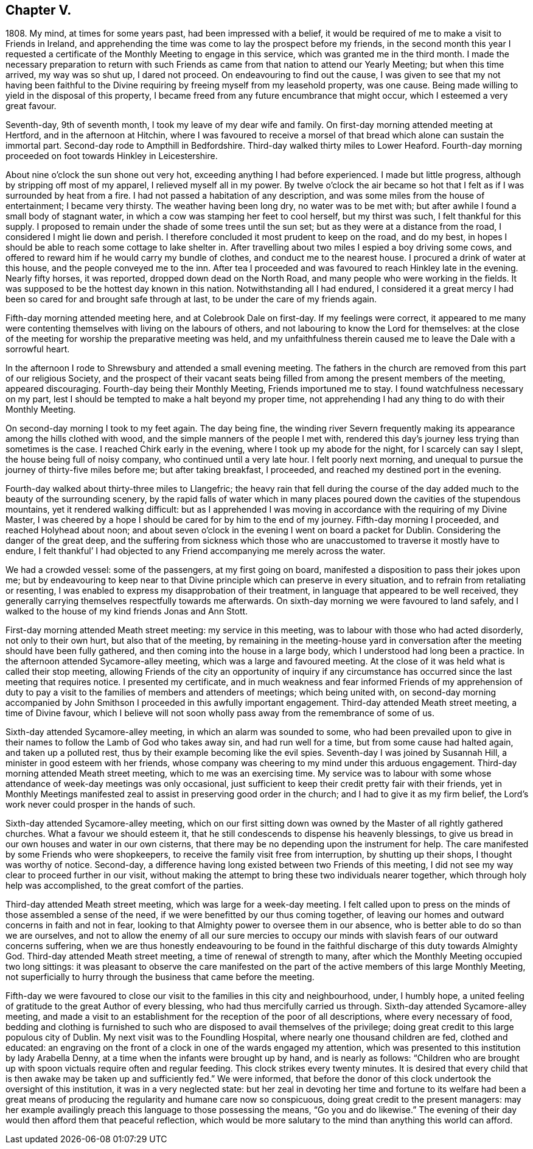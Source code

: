 == Chapter V.

1808+++.+++ My mind, at times for some years past, had been impressed with a belief,
it would be required of me to make a visit to Friends in Ireland,
and apprehending the time was come to lay the prospect before my friends,
in the second month this year I requested a certificate
of the Monthly Meeting to engage in this service,
which was granted me in the third month.
I made the necessary preparation to return with such Friends
as came from that nation to attend our Yearly Meeting;
but when this time arrived, my way was so shut up, I dared not proceed.
On endeavouring to find out the cause,
I was given to see that my not having been faithful to the
Divine requiring by freeing myself from my leasehold property,
was one cause.
Being made willing to yield in the disposal of this property,
I became freed from any future encumbrance that might occur,
which I esteemed a very great favour.

Seventh-day, 9th of seventh month, I took my leave of my dear wife and family.
On first-day morning attended meeting at Hertford, and in the afternoon at Hitchin,
where I was favoured to receive a morsel of that
bread which alone can sustain the immortal part.
Second-day rode to Ampthill in Bedfordshire.
Third-day walked thirty miles to Lower Heaford.
Fourth-day morning proceeded on foot towards Hinkley in Leicestershire.

About nine o`'clock the sun shone out very hot,
exceeding anything I had before experienced.
I made but little progress, although by stripping off most of my apparel,
I relieved myself all in my power.
By twelve o`'clock the air became so hot that I felt
as if I was surrounded by heat from a fire.
I had not passed a habitation of any description,
and was some miles from the house of entertainment; I became very thirsty.
The weather having been long dry, no water was to be met with;
but after awhile I found a small body of stagnant water,
in which a cow was stamping her feet to cool herself, but my thirst was such,
I felt thankful for this supply.
I proposed to remain under the shade of some trees until the sun set;
but as they were at a distance from the road, I considered I might lie down and perish.
I therefore concluded it most prudent to keep on the road, and do my best,
in hopes I should be able to reach some cottage to lake shelter in.
After travelling about two miles I espied a boy driving some cows,
and offered to reward him if he would carry my bundle of clothes,
and conduct me to the nearest house.
I procured a drink of water at this house, and the people conveyed me to the inn.
After tea I proceeded and was favoured to reach Hinkley late in the evening.
Nearly fifty horses, it was reported, dropped down dead on the North Road,
and many people who were working in the fields.
It was supposed to be the hottest day known in this nation.
Notwithstanding all I had endured,
I considered it a great mercy I had been so cared for and brought safe through at last,
to be under the care of my friends again.

Fifth-day morning attended meeting here, and at Colebrook Dale on first-day.
If my feelings were correct,
it appeared to me many were contenting themselves with living on the labours of others,
and not labouring to know the Lord for themselves:
at the close of the meeting for worship the preparative meeting was held,
and my unfaithfulness therein caused me to leave the Dale with a sorrowful heart.

In the afternoon I rode to Shrewsbury and attended a small evening meeting.
The fathers in the church are removed from this part of our religious Society,
and the prospect of their vacant seats being filled
from among the present members of the meeting,
appeared discouraging.
Fourth-day being their Monthly Meeting, Friends importuned me to stay.
I found watchfulness necessary on my part,
lest I should be tempted to make a halt beyond my proper time,
not apprehending I had any thing to do with their Monthly Meeting.

On second-day morning I took to my feet again.
The day being fine,
the winding river Severn frequently making its appearance
among the hills clothed with wood,
and the simple manners of the people I met with,
rendered this day`'s journey less trying than sometimes is the case.
I reached Chirk early in the evening, where I took up my abode for the night,
for I scarcely can say I slept, the house being full of noisy company,
who continued until a very late hour.
I felt poorly next morning,
and unequal to pursue the journey of thirty-five miles before me;
but after taking breakfast, I proceeded, and reached my destined port in the evening.

Fourth-day walked about thirty-three miles to Llangefric;
the heavy rain that fell during the course of the
day added much to the beauty of the surrounding scenery,
by the rapid falls of water which in many places
poured down the cavities of the stupendous mountains,
yet it rendered walking difficult:
but as I apprehended I was moving in accordance with the requiring of my Divine Master,
I was cheered by a hope I should be cared for by him to the end of my journey.
Fifth-day morning I proceeded, and reached Holyhead about noon;
and about seven o`'clock in the evening I went on board a packet for Dublin.
Considering the danger of the great deep,
and the suffering from sickness which those who are
unaccustomed to traverse it mostly have to endure,
I felt thankful`' I had objected to any Friend accompanying me merely across the water.

We had a crowded vessel: some of the passengers, at my first going on board,
manifested a disposition to pass their jokes upon me;
but by endeavouring to keep near to that Divine principle
which can preserve in every situation,
and to refrain from retaliating or resenting,
I was enabled to express my disapprobation of their treatment,
in language that appeared to be well received,
they generally carrying themselves respectfully towards me afterwards.
On sixth-day morning we were favoured to land safely,
and I walked to the house of my kind friends Jonas and Ann Stott.

First-day morning attended Meath street meeting: my service in this meeting,
was to labour with those who had acted disorderly, not only to their own hurt,
but also that of the meeting,
by remaining in the meeting-house yard in conversation
after the meeting should have been fully gathered,
and then coming into the house in a large body,
which I understood had long been a practice.
In the afternoon attended Sycamore-alley meeting, which was a large and favoured meeting.
At the close of it was held what is called their stop meeting,
allowing Friends of the city an opportunity of inquiry if any circumstance
has occurred since the last meeting that requires notice.
I presented my certificate,
and in much weakness and fear informed Friends of my apprehension of duty
to pay a visit to the families of members and attenders of meetings;
which being united with,
on second-day morning accompanied by John Smithson
I proceeded in this awfully important engagement.
Third-day attended Meath street meeting, a time of Divine favour,
which I believe will not soon wholly pass away from the remembrance of some of us.

Sixth-day attended Sycamore-alley meeting, in which an alarm was sounded to some,
who had been prevailed upon to give in their names
to follow the Lamb of God who takes away sin,
and had run well for a time, but from some cause had halted again,
and taken up a polluted rest, thus by their example becoming like the evil spies.
Seventh-day I was joined by Susannah Hill, a minister in good esteem with her friends,
whose company was cheering to my mind under this arduous engagement.
Third-day morning attended Meath street meeting, which to me was an exercising time.
My service was to labour with some whose attendance of week-day meetings was only occasional,
just sufficient to keep their credit pretty fair with their friends,
yet in Monthly Meetings manifested zeal to assist in preserving good order in the church;
and I had to give it as my firm belief,
the Lord`'s work never could prosper in the hands of such.

Sixth-day attended Sycamore-alley meeting,
which on our first sitting down was owned by the Master of all rightly gathered churches.
What a favour we should esteem it,
that he still condescends to dispense his heavenly blessings,
to give us bread in our own houses and water in our own cisterns,
that there may be no depending upon the instrument for help.
The care manifested by some Friends who were shopkeepers,
to receive the family visit free from interruption, by shutting up their shops,
I thought was worthy of notice.
Second-day, a difference having long existed between two Friends of this meeting,
I did not see my way clear to proceed further in our visit,
without making the attempt to bring these two individuals nearer together,
which through holy help was accomplished, to the great comfort of the parties.

Third-day attended Meath street meeting, which was large for a week-day meeting.
I felt called upon to press on the minds of those assembled a sense of the need,
if we were benefitted by our thus coming together,
of leaving our homes and outward concerns in faith and not in fear,
looking to that Almighty power to oversee them in our absence,
who is better able to do so than we are ourselves,
and not to allow the enemy of all our sure mercies to occupy
our minds with slavish fears of our outward concerns suffering,
when we are thus honestly endeavouring to be found in the
faithful discharge of this duty towards Almighty God.
Third-day attended Meath street meeting, a time of renewal of strength to many,
after which the Monthly Meeting occupied two long sittings:
it was pleasant to observe the care manifested on the part
of the active members of this large Monthly Meeting,
not superficially to hurry through the business that came before the meeting.

Fifth-day we were favoured to close our visit to the families in this city and neighbourhood,
under, I humbly hope,
a united feeling of gratitude to the great Author of every blessing,
who had thus mercifully carried us through.
Sixth-day attended Sycamore-alley meeting,
and made a visit to an establishment for the reception of the poor of all descriptions,
where every necessary of food,
bedding and clothing is furnished to such who are
disposed to avail themselves of the privilege;
doing great credit to this large populous city of Dublin.
My next visit was to the Foundling Hospital, where nearly one thousand children are fed,
clothed and educated:
an engraving on the front of a clock in one of the wards engaged my attention,
which was presented to this institution by lady Arabella Denny,
at a time when the infants were brought up by hand, and is nearly as follows:
"`Children who are brought up with spoon victuals require often and regular feeding.
This clock strikes every twenty minutes.
It is desired that every child that is then awake may be taken up and sufficiently fed.`"
We were informed,
that before the donor of this clock undertook the oversight of this institution,
it was in a very neglected state:
but her zeal in devoting her time and fortune to its welfare had been a great
means of producing the regularity and humane care now so conspicuous,
doing great credit to the present managers:
may her example availingly preach this language to those possessing the means,
"`Go you and do likewise.`"
The evening of their day would then afford them that peaceful reflection,
which would be more salutary to the mind than anything this world can afford.
